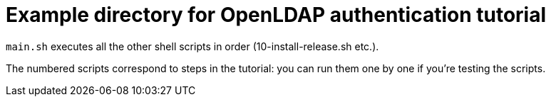 = Example directory for OpenLDAP authentication tutorial

`main.sh` executes all the other shell scripts in order (10-install-release.sh etc.).

The numbered scripts correspond to steps in the tutorial: you can run them one by one 
if you're testing the scripts.
